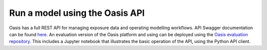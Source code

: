 Run a model using the Oasis API
===============================

Oasis has a full REST API for managing exposure data and operating modelling workflows.
API Swagger documentation can be found `here <http://api.oasislmfdev.org/swagger/>`_.
An evaluation version of the Oasis platform and using can be deployed using the `Oasis evaluation repository <https://github.com/OasisLMF/OasisEvaluation>`_.
This includes a Jupyter notebook that illustrates the basic operation of the API, using the Python API client.